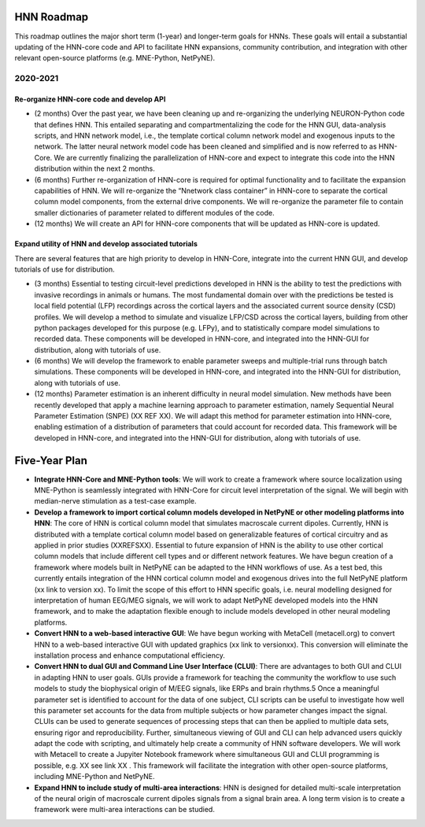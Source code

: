 HNN Roadmap 
-----------

This roadmap outlines the major short term (1-year) and longer-term goals for HNNs. These goals will entail a substantial updating of the HNN-core code and API to facilitate HNN expansions, community contribution, and integration with other relevant open-source platforms (e.g. MNE-Python, NetPyNE).
 
2020-2021 
=========

Re-organize HNN-core code and develop API
~~~~~~~~~~~~~~~~~~~~~~~~~~~~~~~~~~~~~~~~~

- (2 months) Over the past year, we have been cleaning up and re-organizing the underlying NEURON-Python code that defines HNN.   This entailed separating and compartmentalizing the code for the HNN GUI, data-analysis scripts, and HNN network model, i.e., the template cortical column network model and exogenous inputs to the network.  The latter neural network model code has been cleaned and simplified and is now referred to as HNN-Core. We are currently finalizing the parallelization of HNN-core and expect to integrate this code into the HNN distribution within the next 2 months. 

- (6 months) Further re-organization of HNN-core is required for optimal functionality and to facilitate the expansion capabilities of HNN. We will re-organize the “Nnetwork class container” in HNN-core to separate the cortical column model components, from the external drive components.  We will re-organize the parameter file to contain smaller dictionaries of parameter related to different modules of the code.

- (12 months) We will create an API for HNN-core components that will be updated as HNN-core is updated. 
 
Expand utility of HNN and develop associated tutorials 
~~~~~~~~~~~~~~~~~~~~~~~~~~~~~~~~~~~~~~~~~~~~~~~~~~~~~~

There are several features that are high priority to develop in HNN-Core, integrate into the current HNN GUI, and develop tutorials of use for distribution. 

- (3 months) Essential to testing circuit-level predictions developed in HNN is the ability to test the predictions with invasive recordings in animals or humans.  The most fundamental domain over with the predictions be tested is local field potential (LFP) recordings across the cortical layers and the associated current source density (CSD) profiles.  We will develop a method to simulate and visualize LFP/CSD across the cortical layers, building from other python packages developed for this purpose (e.g. LFPy), and to statistically compare model simulations to recorded data. These components will be developed in HNN-core, and integrated into the HNN-GUI for distribution, along with tutorials of use. 

- (6 months) We will develop the framework to enable parameter sweeps and multiple-trial runs through batch simulations. These components will be developed in HNN-core, and integrated into the HNN-GUI for distribution, along with tutorials of use. 

- (12 months) Parameter estimation is an inherent difficulty in neural model simulation. New methods have been recently developed that apply a machine learning approach to parameter estimation, namely Sequential Neural Parameter Estimation  (SNPE) (XX REF XX). We will adapt this method for parameter estimation into HNN-core, enabling estimation of a distribution of parameters that could account for recorded data. This framework  will be developed in HNN-core, and integrated into the HNN-GUI for distribution, along with tutorials of use. 
 
Five-Year Plan 
--------------

- **Integrate HNN-Core and MNE-Python tools**:  We will work to create a framework where source localization using MNE-Python is seamlessly integrated with HNN-Core for circuit level interpretation of the signal. We will begin with median-nerve stimulation as a test-case example. 
 
- **Develop a framework to import cortical column models developed in NetPyNE or other modeling platforms into HNN**:  The core of HNN is cortical column model that simulates macroscale current dipoles. Currently, HNN is distributed with a template cortical column model based on generalizable features of cortical circuitry and as applied in prior studies (XXREFSXX).  Essential to future expansion of HNN is the ability to use other cortical column models that include different cell types and or different network features. We have begun creation of a framework where models built in NetPyNE can be adapted to the HNN workflows of use. As a test bed, this currently entails integration of the HNN cortical column model and exogenous drives into the full NetPyNE platform (xx link to version xx). To limit the scope of this effort to HNN specific goals, i.e. neural modelling designed for interpretation of human EEG/MEG signals, we will work to adapt NetPyNE developed models into the HNN framework, and to make the adaptation flexible enough to include models developed in other neural modeling platforms.  
 
- **Convert HNN to a web-based interactive GUI**:  We have begun working with MetaCell (metacell.org) to convert HNN to a web-based interactive GUI with updated graphics (xx link to versionxx). This conversion will eliminate the installation process and enhance computational efficiency. 
 
- **Convert HNN to dual GUI and Command Line User Interface (CLUI)**: There are advantages to both GUI and CLUI in adapting HNN to user goals.  GUIs provide a framework for teaching the community the workflow to use such models to study the biophysical origin of M/EEG signals, like ERPs and brain rhythms.5 Once a meaningful parameter set is identified to account for the data of one subject, CLI scripts can be useful to investigate how well this parameter set accounts for the data from multiple subjects or how parameter changes impact the signal. CLUIs can be used to generate sequences of processing steps that can then be applied to multiple data sets, ensuring rigor and reproducibility. Further, simultaneous viewing of GUI and CLI can help advanced users quickly adapt the code with scripting, and ultimately help create a community of HNN software developers. We will work with Metacell to create a Jupyiter Notebook framework where simultaneous GUI and CLUI programming is possible, e.g. XX see link XX . This framework will facilitate the integration with other open-source platforms, including MNE-Python and NetPyNE.
 
- **Expand HNN to include study of multi-area interactions**: HNN is designed for detailed multi-scale interpretation of the neural origin of macroscale current dipoles signals from a signal brain area. A long term vision is to create a framework were multi-area interactions can be studied. 
 

